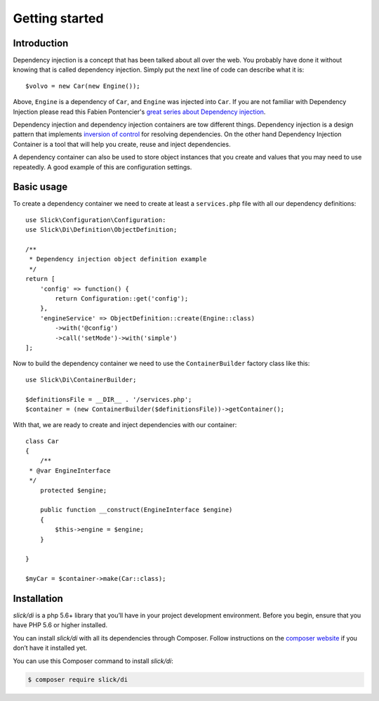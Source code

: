 .. title:: Getting started: Slick Dependency Injection

Getting started
===============

Introduction
------------

Dependency injection is a concept that has been talked about all over the web.
You probably have done it without knowing that is called dependency injection.
Simply put the next line of code can describe what it is::

    $volvo = new Car(new Engine());

Above, ``Engine`` is a dependency of ``Car``, and ``Engine`` was injected into
``Car``. If you are not familiar with Dependency Injection please read this
Fabien Pontencier's `great series about Dependency injection`_.

Dependency injection and dependency injection containers are tow different
things. Dependency injection is a design pattern that implements
`inversion of control`_ for resolving dependencies. On the other hand
Dependency Injection Container is a tool that will help you create, reuse
and inject dependencies.

A dependency container can also be used to store object instances that you
create and values that you may need to use repeatedly. A good example of this
are configuration settings.

Basic usage
-----------

To create a dependency container we need to create at least a ``services.php``
file with all our dependency definitions::

    use Slick\Configuration\Configuration:
    use Slick\Di\Definition\ObjectDefinition;

    /**
     * Dependency injection object definition example
     */
    return [
        'config' => function() {
            return Configuration::get('config');
        },
        'engineService' => ObjectDefinition::create(Engine::class)
            ->with('@config')
            ->call('setMode')->with('simple')
    ];

Now to build the dependency container we need to use the ``ContainerBuilder`` factory class like this::

    use Slick\Di\ContainerBuilder;

    $definitionsFile = __DIR__ . '/services.php';
    $container = (new ContainerBuilder($definitionsFile))->getContainer();

With that, we are ready to create and inject dependencies with our container::

    class Car
    {
        /**
     * @var EngineInterface
     */
        protected $engine;

        public function __construct(EngineInterface $engine)
        {
            $this->engine = $engine;
        }

    }

    $myCar = $container->make(Car::class);

Installation
------------

`slick/di` is a php 5.6+ library that you’ll have in your project development
environment. Before you begin, ensure that you have PHP 5.6 or higher installed.

You can install `slick/di` with all its dependencies through Composer. Follow
instructions on the `composer website`_ if you don’t have it installed yet.

You can use this Composer command to install `slick/di`:

.. code-block:: bash

    $ composer require slick/di



.. _composer website: https://getcomposer.org/download/
.. _great series about Dependency injection: http://fabien.potencier.org/what-is-dependency-injection.html
.. _inversion of control: https://en.wikipedia.org/wiki/Inversion_of_control